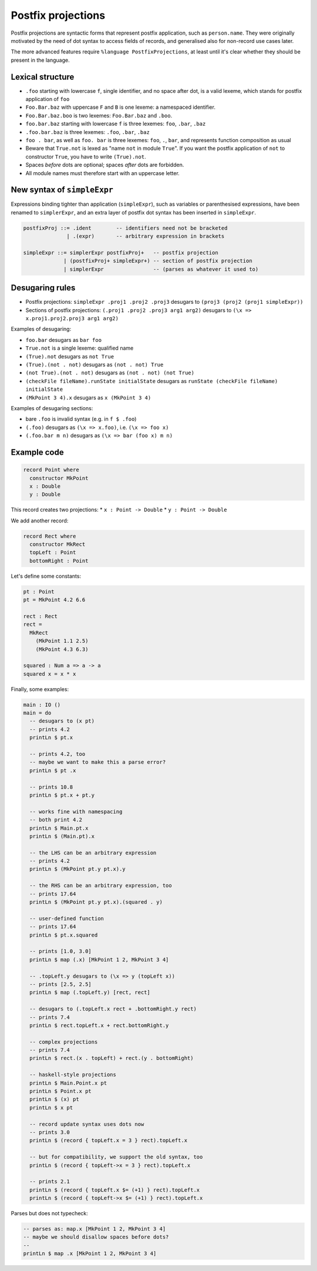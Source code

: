 Postfix projections
===================

.. role:: idris(code)
    :language: idris

Postfix projections are syntactic forms that represent postfix application,
such as ``person.name``. They were originally motivated by the need of dot syntax
to access fields of records, and generalised also for non-record use cases later.

The more advanced features require ``%language PostfixProjections``,
at least until it's clear whether they should be present in the language.

Lexical structure
-----------------

* ``.foo`` starting with lowercase ``f``, single identifier, and no space after dot,
  is a valid lexeme, which stands for postfix application of ``foo``

* ``Foo.Bar.baz`` with uppercase ``F`` and ``B`` is one lexeme: a namespaced
  identifier.

* ``Foo.Bar.baz.boo`` is two lexemes: ``Foo.Bar.baz`` and ``.boo``.

* ``foo.bar.baz`` starting with lowercase ``f`` is three lexemes: ``foo``,
  ``.bar``, ``.baz``

* ``.foo.bar.baz`` is three lexemes: ``.foo``, ``.bar``, ``.baz``

* ``foo . bar``, as well as ``foo. bar`` is three lexemes: ``foo``, ``.``, ``bar``,
  and represents function composition as usual

* Beware that ``True.not`` is lexed as "name ``not`` in module ``True``".
  If you want the postfix application of ``not`` to constructor ``True``,
  you have to write ``(True).not``.

* Spaces *before* dots are optional; spaces *after* dots are forbidden.

* All module names must therefore start with an uppercase letter.

New syntax of ``simpleExpr``
----------------------------

Expressions binding tighter than application (``simpleExpr``),
such as variables or parenthesised expressions, have been renamed to ``simplerExpr``,
and an extra layer of postfix dot syntax has been inserted in ``simpleExpr``.

.. code-block:: idris

    postfixProj ::= .ident        -- identifiers need not be bracketed
                  | .(expr)       -- arbitrary expression in brackets

    simpleExpr ::= simplerExpr postfixProj+   -- postfix projection
                 | (postfixProj+ simpleExpr+) -- section of postfix projection
                 | simplerExpr                -- (parses as whatever it used to)

Desugaring rules
----------------

* Postfix projections:
  ``simpleExpr .proj1 .proj2 .proj3`` desugars to ``(proj3 (proj2 (proj1 simpleExpr))``

* Sections of postfix projections:
  ``(.proj1 .proj2 .proj3 arg1 arg2)`` desugars to ``(\x => x.proj1.proj2.proj3 arg1 arg2)``

Examples of desugaring:

* ``foo.bar`` desugars as ``bar foo``
* ``True.not`` is a single lexeme: qualified name
* ``(True).not`` desugars as ``not True``
* ``(True).(not . not)`` desugars as ``(not . not) True``
* ``(not True).(not . not)`` desugars as ``(not . not) (not True)``
* ``(checkFile fileName).runState initialState`` desugars as ``runState (checkFile fileName) initialState``
* ``(MkPoint 3 4).x`` desugars as ``x (MkPoint 3 4)``

Examples of desugaring sections:

* bare ``.foo`` is invalid syntax (e.g. in ``f $ .foo``)
* ``(.foo)`` desugars as ``(\x => x.foo)``, i.e. ``(\x => foo x)``
* ``(.foo.bar m n)`` desugars as ``(\x => bar (foo x) m n)``

Example code
------------

.. code-block:: idris

    record Point where
      constructor MkPoint
      x : Double
      y : Double

This record creates two projections:
* ``x : Point -> Double``
* ``y : Point -> Double``

We add another record:

.. code-block:: idris

    record Rect where
      constructor MkRect
      topLeft : Point
      bottomRight : Point

Let's define some constants:

.. code-block:: idris

    pt : Point
    pt = MkPoint 4.2 6.6

    rect : Rect
    rect =
      MkRect
        (MkPoint 1.1 2.5)
        (MkPoint 4.3 6.3)

    squared : Num a => a -> a
    squared x = x * x

Finally, some examples:

.. code-block:: idris

    main : IO ()
    main = do
      -- desugars to (x pt)
      -- prints 4.2
      printLn $ pt.x

      -- prints 4.2, too
      -- maybe we want to make this a parse error?
      printLn $ pt .x

      -- prints 10.8
      printLn $ pt.x + pt.y

      -- works fine with namespacing
      -- both print 4.2
      printLn $ Main.pt.x
      printLn $ (Main.pt).x

      -- the LHS can be an arbitrary expression
      -- prints 4.2
      printLn $ (MkPoint pt.y pt.x).y

      -- the RHS can be an arbitrary expression, too
      -- prints 17.64
      printLn $ (MkPoint pt.y pt.x).(squared . y)

      -- user-defined function
      -- prints 17.64
      printLn $ pt.x.squared

      -- prints [1.0, 3.0]
      printLn $ map (.x) [MkPoint 1 2, MkPoint 3 4]

      -- .topLeft.y desugars to (\x => y (topLeft x))
      -- prints [2.5, 2.5]
      printLn $ map (.topLeft.y) [rect, rect]

      -- desugars to (.topLeft.x rect + .bottomRight.y rect)
      -- prints 7.4
      printLn $ rect.topLeft.x + rect.bottomRight.y

      -- complex projections
      -- prints 7.4
      printLn $ rect.(x . topLeft) + rect.(y . bottomRight)

      -- haskell-style projections
      printLn $ Main.Point.x pt
      printLn $ Point.x pt
      printLn $ (x) pt
      printLn $ x pt

      -- record update syntax uses dots now
      -- prints 3.0
      printLn $ (record { topLeft.x = 3 } rect).topLeft.x

      -- but for compatibility, we support the old syntax, too
      printLn $ (record { topLeft->x = 3 } rect).topLeft.x

      -- prints 2.1
      printLn $ (record { topLeft.x $= (+1) } rect).topLeft.x
      printLn $ (record { topLeft->x $= (+1) } rect).topLeft.x

Parses but does not typecheck:

.. code-block:: idris

  -- parses as: map.x [MkPoint 1 2, MkPoint 3 4]
  -- maybe we should disallow spaces before dots?
  --
  printLn $ map .x [MkPoint 1 2, MkPoint 3 4]
